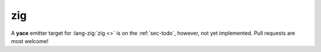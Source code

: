 
.. _sec-targets-zig:

zig
===

A **yace** emitter target for :lang-zig:`zig <>` is on the :ref:`sec-todo`,
however, not yet implemented. Pull requests are most welcome!
